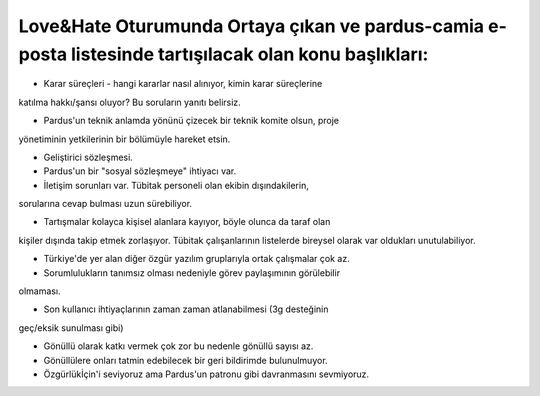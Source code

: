 Love&Hate Oturumunda Ortaya çıkan ve pardus-camia e-posta listesinde tartışılacak olan konu başlıkları:
-------------------------------------------------------------------------------------------------------

* Karar süreçleri - hangi kararlar nasıl alınıyor, kimin karar süreçlerine
katılma hakkı/şansı oluyor? Bu soruların yanıtı belirsiz.

* Pardus'un teknik anlamda yönünü çizecek bir teknik komite olsun, proje
yönetiminin yetkilerinin bir bölümüyle hareket etsin.

* Geliştirici sözleşmesi.

* Pardus'un bir "sosyal sözleşmeye" ihtiyacı var.

* İletişim sorunları var. Tübitak personeli olan ekibin dışındakilerin,
sorularına cevap bulması uzun sürebiliyor.

* Tartışmalar kolayca kişisel alanlara kayıyor, böyle olunca da taraf olan
kişiler dışında takip etmek zorlaşıyor. Tübitak çalışanlarının listelerde
bireysel olarak var oldukları unutulabiliyor.

* Türkiye'de yer alan diğer özgür yazılım gruplarıyla ortak çalışmalar çok az.

* Sorumlulukların tanımsız olması nedeniyle görev paylaşımının görülebilir
olmaması.

* Son kullanıcı ihtiyaçlarının zaman zaman atlanabilmesi (3g desteğinin
geç/eksik sunulması gibi)

* Gönüllü olarak katkı vermek çok zor bu nedenle gönüllü sayısı az.

* Gönüllülere onları tatmin edebilecek bir geri bildirimde bulunulmuyor.

* Özgürlükİçin'i seviyoruz ama Pardus'un patronu gibi davranmasını sevmiyoruz.


